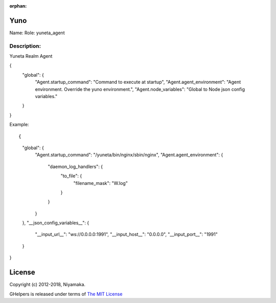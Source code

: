 :orphan:

Yuno
=====

Name:
Role: yuneta_agent


Description:
------------

Yuneta Realm Agent

{
    "global": {
        "Agent.startup_command":    "Command to execute at startup",
        "Agent.agent_environment":  "Agent environment. Override the yuno environment.",
        "Agent.node_variables":     "Global to Node json config variables."
    }
}

Example::

{
    "global": {
        "Agent.startup_command": "/yuneta/bin/nginx/sbin/nginx",
        "Agent.agent_environment":  {
            "daemon_log_handlers": {
                "to_file": {
                    "filename_mask": "W.log"
                }
            }
        }
    },
    "__json_config_variables__": {
        "__input_url__": "ws://0.0.0.0:1991",
        "__input_host__": "0.0.0.0",
        "__input_port__": "1991"
    }
}

License
=======

Copyright (c) 2012-2018, Niyamaka.

GHelpers is released under terms
of `The MIT License <http://www.opensource.org/licenses/mit-license>`_
